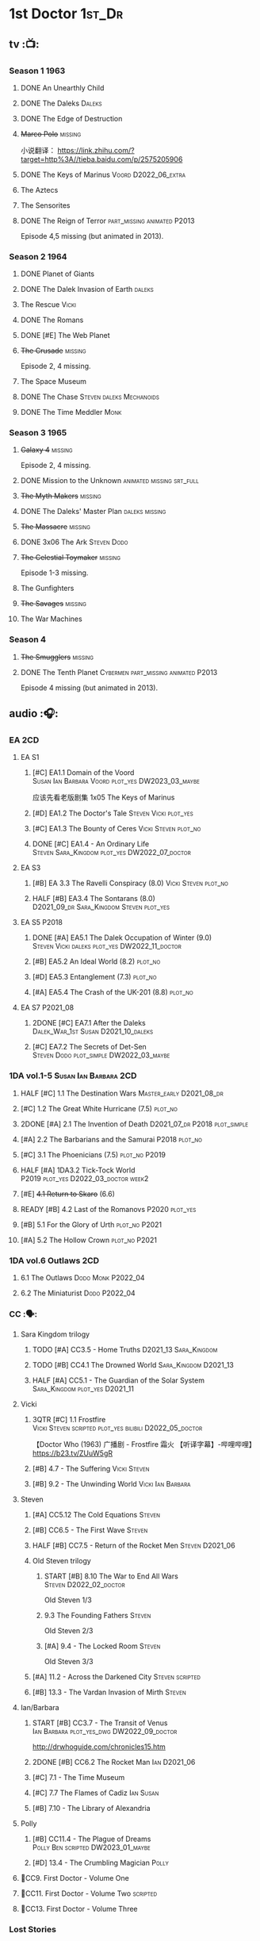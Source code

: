 * 1st Doctor :1st_Dr:
** tv :📺:
*** Season 1 :1963:
**** DONE An Unearthly Child
**** DONE The Daleks :Daleks:
**** DONE The Edge of Destruction
**** +Marco Polo+ :missing:

小说翻译： https://link.zhihu.com/?target=http%3A//tieba.baidu.com/p/2575205906 

**** DONE The Keys of Marinus :Voord:D2022_06_extra:
CLOSED: [2022-06-15 Wed 22:25] SCHEDULED: <2022-06-15 Wed>

**** The Aztecs
**** The Sensorites
**** DONE The Reign of Terror :part_missing:animated:P2013:

Episode 4,5 missing (but animated in 2013).

*** Season 2 :1964:
**** DONE Planet of Giants
**** DONE The Dalek Invasion of Earth :daleks:
**** The Rescue :Vicki:
**** DONE The Romans
**** DONE [#E] The Web Planet
**** +The Crusade+ :missing:

Episode 2, 4 missing.

**** The Space Museum
**** DONE The Chase :Steven:daleks:Mechanoids:
CLOSED: [2021-06-21 Mon 06:13]

**** DONE The Time Meddler :Monk:
*** Season 3 :1965:
**** +Galaxy 4+ :missing:

Episode 2, 4 missing.

**** DONE Mission to the Unknown :animated:missing:srt_full:
**** +The Myth Makers+ :missing:
**** DONE The Daleks' Master Plan :daleks:missing:
**** +The Massacre+ :missing:
**** DONE 3x06 The Ark :Steven:Dodo:
CLOSED: [2021-06-30 Wed 22:12]

**** +The Celestial Toymaker+ :missing:

Episode 1-3 missing.

**** The Gunfighters
**** +The Savages+ :missing:
**** The War Machines
*** Season 4
**** +The Smugglers+ :missing:
**** DONE The Tenth Planet :Cybermen:part_missing:animated:P2013:

Episode 4 missing (but animated in 2013).

** audio :🎧:
*** EA :2CD:
**** EA S1
***** [#C] EA1.1 Domain of the Voord :Susan:Ian:Barbara:Voord:plot_yes:DW2023_03_maybe:

应该先看老版剧集 1x05 The Keys of Marinus

***** [#D] EA1.2 The Doctor's Tale :Steven:Vicki:plot_yes:
:PROPERTIES:
:rating:   7.1
:END:

***** [#C] EA1.3 The Bounty of Ceres :Vicki:Steven:plot_no:
:PROPERTIES:
:rating:   7.7
:END:

***** DONE [#C] EA1.4 - An Ordinary Life :Steven:Sara_Kingdom:plot_yes:DW2022_07_doctor:
CLOSED: [2022-07-31 Sun 08:14] SCHEDULED: <2022-07-16 Sat>

**** EA S3
***** [#B] EA 3.3 The Ravelli Conspiracy (8.0) :Vicki:Steven:plot_no:
***** HALF [#B] EA3.4 The Sontarans (8.0) :D2021_09_dr:Sara_Kingdom:Steven:plot_yes:
SCHEDULED: <2021-09-22 Wed>

**** EA S5 :P2018:
***** DONE [#A] EA5.1 The Dalek Occupation of Winter (9.0) :Steven:Vicki:daleks:plot_yes:DW2022_11_doctor:
CLOSED: [2022-11-04 Fri 13:26] SCHEDULED: <2022-11-01 Tue>

***** [#B] EA5.2 An Ideal World (8.2) :plot_no:
***** [#D] EA5.3 Entanglement (7.3) :plot_no:
***** [#A] EA5.4 The Crash of the UK-201 (8.8) :plot_no:
**** EA S7 :P2021_08:
***** 2DONE [#C] EA7.1 After the Daleks :Dalek_War_1st:Susan:D2021_10_daleks:
CLOSED: [2021-11-01 Mon 22:54] SCHEDULED: <2021-11-01 Mon>
:PROPERTIES:
:rating:   7.6
:END:

***** [#C] EA7.2 The Secrets of Det-Sen :Steven:Dodo:plot_simple:DW2022_03_maybe:
:PROPERTIES:
:rating:   7.8
:END:

*** 1DA vol.1-5 :Susan:Ian:Barbara:2CD:
**** HALF [#C] 1.1 The Destination Wars :Master_early:D2021_08_dr:
:PROPERTIES:
:rating:   7.8
:END:

**** [#C] 1.2 The Great White Hurricane (7.5) :plot_no:
**** 2DONE [#A] 2.1 The Invention of Death :D2021_07_dr:P2018:plot_simple:
CLOSED: [2021-07-27 Tue 23:10]
:PROPERTIES:
:rating:   9.2
:END:

**** [#A] 2.2 The Barbarians and the Samurai :P2018:plot_no:
:PROPERTIES:
:rating:   8.6
:END:

**** [#C] 3.1 The Phoenicians (7.5) :plot_no:P2019:
**** HALF [#A] 1DA3.2 Tick-Tock World :P2019:plot_yes:D2022_03_doctor:week2:
SCHEDULED: <2022-03-12 Sat>
:PROPERTIES:
:rating:   8.5
:END:

**** [#E] +4.1 Return to Skaro+ (6.6)
**** READY [#B] 4.2 Last of the Romanovs :P2020:plot_yes:
:PROPERTIES:
:rating:   8.1
:END:

**** [#B] 5.1 For the Glory of Urth :plot_no:P2021:
:PROPERTIES:
:rating:   8.4
:END:

**** [#A] 5.2 The Hollow Crown :plot_no:P2021:
:PROPERTIES:
:rating:   9.0?
:END:

*** 1DA vol.6 Outlaws :2CD:
**** 6.1 The Outlaws :Dodo:Monk:P2022_04:
**** 6.2 The Miniaturist :Dodo:P2022_04:
*** CC :🗣:
**** Sara Kingdom trilogy
***** TODO [#A] CC3.5 - Home Truths :D2021_13:Sara_Kingdom:
:PROPERTIES:
:rating:   9.1
:END:

***** TODO [#B] CC4.1 The Drowned World :Sara_Kingdom:D2021_13:
:PROPERTIES:
:rating:   8.1
:END:

***** HALF [#A] CC5.1 - The Guardian of the Solar System :Sara_Kingdom:plot_yes:D2021_11:
SCHEDULED: <2021-11-06 Sat>
:PROPERTIES:
:rating:   8.5
:END:

**** Vicki
***** 3QTR [#C] 1.1 Frostfire :Vicki:Steven:scripted:plot_yes:bilibili:D2022_05_doctor:
CLOSED: [2022-05-27 Fri 11:35] SCHEDULED: <2022-05-28 Sat>
:PROPERTIES:
:rating:   7.8
:END:

【Doctor Who (1963) 广播剧 - Frostfire 霜火 【听译字幕】-哔哩哔哩】 https://b23.tv/ZUuW5gR

***** [#B] 4.7 - The Suffering :Vicki:Steven:
:PROPERTIES:
:rating:   8.1
:END:

***** [#B] 9.2 - The Unwinding World :Vicki:Ian:Barbara:
:PROPERTIES:
:rating:   8.0
:END:

**** Steven
***** [#A] CC5.12 The Cold Equations :Steven:
:PROPERTIES:
:rating:   8.5
:END:

***** [#B] CC6.5 - The First Wave :Steven:
:PROPERTIES:
:rating:   8.4
:END:

***** HALF [#B] CC7.5 - Return of the Rocket Men :Steven:D2021_06:
:PROPERTIES:
:rating:   8.2
:END:

***** Old Steven trilogy
****** START [#B] 8.10 The War to End All Wars :Steven:D2022_02_doctor:
SCHEDULED: <2022-02-24 Thu>
:PROPERTIES:
:rating:   8.0
:END:

Old Steven 1/3

****** 9.3 The Founding Fathers :Steven:

Old Steven 2/3

****** [#A] 9.4 - The Locked Room :Steven:
:PROPERTIES:
:rating:   8.5
:END:

Old Steven 3/3

***** [#A] 11.2 - Across the Darkened City :Steven:scripted:
:PROPERTIES:
:rating:   8.5
:END:

***** [#B] 13.3 - The Vardan Invasion of Mirth :Steven:
:PROPERTIES:
:rating:   8.0
:END:

**** Ian/Barbara
***** START [#B] CC3.7 - The Transit of Venus :Ian:Barbara:plot_yes_dwg:DW2022_09_doctor:
SCHEDULED: <2022-09-26 Mon>
:PROPERTIES:
:rating:   8.3
:END:

http://drwhoguide.com/chronicles15.htm

***** 2DONE [#B] CC6.2 The Rocket Man :Ian:D2021_06:
CLOSED: [2021-06-26 Sat 09:13]
:PROPERTIES:
:rating:   8.3
:END:

***** [#C] 7.1 - The Time Museum
:PROPERTIES:
:rating:   7.7
:END:

***** [#C] 7.7 The Flames of Cadiz :Ian:Susan:
:PROPERTIES:
:rating:   7.8
:END:

***** [#B] 7.10 - The Library of Alexandria
:PROPERTIES:
:rating:   8.0
:END:

**** Polly
***** [#B] CC11.4 - The Plague of Dreams :Polly:Ben:scripted:DW2023_01_maybe:
:PROPERTIES:
:rating:   8.0
:END:

***** [#D] 13.4 - The Crumbling Magician :Polly:
:PROPERTIES:
:rating:   7.4
:END:

**** 📂CC9. First Doctor - Volume One
**** 📂CC11. First Doctor - Volume Two :scripted:
**** 📂CC13. First Doctor - Volume Three
*** Lost Stories
**** BLOCK [#A] LS2.1a - Farewell Great Macedon :scripted:3CD:
:PROPERTIES:
:rating:   9.2
:END:

** novels
*** An Unearthly Child

https://www.bilibili.com/read/cv16029955

* 2nd Doctor :2nd_Dr:
** tv :📺:
*** Season 4 :1967:
**** DONE 04x03 The Power of the Daleks :daleks:animated:srt_full:missing:P2016:P1966:


**** +04x04 The Highlanders+ :missing:D2021_13:



小说翻译： http://tieba.baidu.com/p/6573080784?share=9105&fr=share&see_lz=0&share_from=post&sfc=copy&client_type=2&client_version=11.9.8.0&st=1629813078&unique=2870A12337A54D67F67CE44D0875042B 

**** +04x05 The Underwater Menace+ :missing:


**** DONE 04x06 The Moonbase :Cybermen:fan_edit:animated:P2014:P1966:

Episode 1, 3 missing (but animated in 2014)

赛博人第二次出场


**** DONE 04x07 The Macra Terror :animated:srt_full:2019:


**** DONE 04x08 The Faceless Ones :animated:srt_full:

Episode 2,4,5,6 missing (but all episodes animated in 2020)


**** DONE 04x09 The Evil of the Daleks :daleks:srt_full:missing:Victoria:


*** Season 5 :1968:
**** DONE 05x01 The Tomb of the Cybermen :Cybermen:fan_edit:
**** [#C] +The Abominable Snowmen+ (7.5) :great_intelligence:missing:DW2022_10_extra:
SCHEDULED: <2022-11-02 Wed>


Great Intelligence (大智慧/超级智能）和 Yeti (雪怪）的首次出场

**** DONE 05x03 The Ice Warriros :ice_warriors:srt_full:

寒冰勇士首次出场。不过真正的敌人其实是”电脑“(或者说把一切留给电脑来决定的这种心态）


**** DONE 05x04 The Enemy of the World :fan_edit:
**** DONE 05x05 The Web of Fear :great_intelligence:fan_edit:

Great Intelligence (大智慧/超级智能）和 Yeti (雪怪）的第二次出场。

UNIT 和 准将的第一次出场。不过那时候 UNIT 是此集之后才成立， Lethbridge-Stewart 也是之后才升任准将

**** DONE 05x06 Fury from the Deep (TODO) :Victoria:animated:missing:2020:
CLOSED: <2021-03-25 Thu 07:29>

总6集, 全遗失

2020年BBC制作发行了动画重制版本

**** +05x07 The Wheel in Space+ :Cybermen:missing:Zoe:

(总6集, 仅幸存3、6，未做中文字幕)

*** Season 6 :1969:Zoe:
**** DONE 06x01 The Dominators :fan_edit:


**** DONE 06x02 The Mind Robber :fan_edit:


**** DONE 06x03 The Invasion (of the Cybermen) :Cybermen:fan_edit:

UNIT 和 准将第一次正式出场


**** DONE 06x04 The Krotons :fan_edit:


**** DONE 06x05 The Seeds of Death :ice_warriors:fan_edit:

寒冰勇士第二次出场, 试图入侵地球


**** +06x06 The Space Pirates+ :missing:

(6集中仅有第2集幸存，未做字幕)

**** DONE +06x07 The War Games+ (iCelery军团有熟肉)
*** Season 6B

**Season 6B** 算是一个半官方的概念，用来指代第二任博士在《战争游戏》
(The War Games)之后、重生为第三任博士之前所经历的故事。在这个期间，博
士先被逼迫替CIA执行任务（一个典型特征是他可以控制住TARDIS的目的地了），
后又被流放于地球。详细说明：https://tardis.fandom.com/wiki/Season_6B

**** DONE The Dark Tower :fan_edit:

《五个博士》的二爷部分（粉丝剪辑版本）

详细说明： https://whoflix.wordpress.com/2013/09/20/the-dark-tower/ 

目前仅做了英文字幕

**** DONE The Dastari Experiment :fan_edit:

《两个博士》的二爷部分（粉丝剪辑版本）

详细说明： https://whoflix.wordpress.com/2011/04/07/the-dastari-experiment-1/

目前仅做了英文字幕

**** Devious

(声明：本人未参与下述字幕/熟肉的制作，在此放置链接仅为方便对故事感兴趣的粉丝）

粉丝作品，呈现了第二任博士重生为第三任的过程，第三任博士的扮演者Jon Pertwee参与
了，所以本作品在一定程度上得到了BBC的认可，并且BBC在2009年发行 /The War Games/
的DVD版本的时候，附带了本作品的删减版本。

- BBC版本(iCelery 熟肉): https://www.bilibili.com/video/av1780624/
- 完整版本: http://www.doctorwho-devious.com/

** audio :🎧:
*** EA :2CD:
**** EA S2
***** 3QTR [#C] 2.1 The Yes Men :Jamie:Polly:Ben:plot_yes:D2022_04_doctor:
CLOSED: [2022-04-27 Wed 21:33] SCHEDULED: <2022-04-29 Fri>
:PROPERTIES:
:rating:   7.7
:END:

***** READY [#D] 2.2 The Forsaken :Jamie:Polly:Ben:plot_yes:
***** 2DONE [#B] 2.3 The Black Hole (8.1) :Jamie:Victoria:D2021_06:Monk:
CLOSED: [2021-06-19 Sat 11:50]

***** CANCEL [#E] 2.4 The Isos Network :Jamie:Zoe:Cybermen:plot_yes:
**** EA S4
***** READY [#C] 4.1 The Night Witches :Jamie:Polly:Ben:plot_yes:
:PROPERTIES:
:rating:   7.6
:END:

***** READY [#C] 4.2 The Outliers :Jamie:Polly:Ben:plot_yes:
:PROPERTIES:
:rating:   7.7
:END:

***** CANCEL [#E] +4.3 The Morton Legacy+ :Jamie:Polly:Ben:
:PROPERTIES:
:rating:   6.7
:END:

***** START [#B] 4.4 The Wreck of the World (8.2) :Jamie:Zoe:D2021_08_dr:plot_no:
**** EA S6
***** HALF [#D] 6.1 The Home Guard :Jamie:Polly:Ben:Master_early:D2021_12_master:plot_half:week3:
SCHEDULED: <2021-12-15 Wed>
:PROPERTIES:
:rating:   7.1
:END:

***** DONE [#A] 6.2 Daughter of the Gods (9.2) :Jamie:Zoe:Steven:Katarina:Daleks:P2019:D2021_04:
CLOSED: <2021-04-30 Fri 22:59>

*** Beyond War Games :P2022_07:
**** 3QTR [#B] The Final Beginning :Daleks:plot_yes:DW2022_10_doctor:1CD:
CLOSED: <2022-10-30 Sun 19:49> SCHEDULED: <2022-10-22 Sat>

**** TODO [#C] Wrath of the Ice Warriors :Brigadier:ice_warriors:2CD:
SCHEDULED: <2022-10-30 Sun>

*** Companion Chronicles :🗣:
**** #The_Company :Zoe:
***** 2DONE [#D] CC5.02 - Echoes of Grey :Zoe:D2021_07_dr:
CLOSED: [2021-07-06 Tue 17:33]
:PROPERTIES:
:rating:   7.2
:END:

***** 3QTR [#C] CC6.3 The Memory Cheats :The_Company:plot_no:D2021_07_dr:
CLOSED: <2021-07-30 Fri 16:14>
:PROPERTIES:
:rating:   7.7
:END:

***** [#D] CC7.02 - The Uncertainty Principle
:PROPERTIES:
:rating:   7.0
:END:

***** [#B] CC8.12 - Second Chances :The_Company:plot_no:
:PROPERTIES:
:rating:   8.4
:END:

**** [#C] CC3.9 - Resistance :Polly:
:PROPERTIES:
:rating:   7.7
:END:

**** HALF [#B] CC4.2 - The Glorious Revolution :Jamie:D2022_01_doctor:plot_no:
:PROPERTIES:
:rating:   8.1
:END:

与 Highlanders 相关

**** [#C] 5.9 - The Forbidden Time :Polly:plot_yes:
:PROPERTIES:
:rating:   7.5
:END:

**** 3QTR [#C] 6.8 - The Selachian Gambit :Polly:Jamie:plot_yes:DW2022_08_doctor:
CLOSED: [2022-08-24 Wed 09:37] SCHEDULED: <2022-08-10 Wed>
:PROPERTIES:
:rating:   7.7
:END:

**** [#C] CC6.11 - The Jigsaw War :Jamie:
:PROPERTIES:
:rating:   7.8
:END:

**** 📂CC10 - The Second Doctor: Volume One :scripted:
***** READY [#C] CC10.1 - The Mouthless Dead :Jamie:Polly:Ben:plot_yes:
:PROPERTIES:
:rating:   7.7
:END:

***** [#D] 10.2 The Story of Extinction :Victoria:plot_no:
:PROPERTIES:
:rating:   7.2
:END:

***** [#E] 10.3 The Integral :plot_no:
:PROPERTIES:
:rating:   6.6
:END:

***** [#D] 10.4. The Edge :plot_no:
:PROPERTIES:
:rating:   7.4
:END:

**** 📂CC12 - The Second Doctor: Volume Two :P2018:
***** [#D] 12.1 - The Curator's Egg
:PROPERTIES:
:rating:   7.2
:END:

***** START [#C] CC12.2 Dumb Waiter :Jamie:Leela:D2021_09_extra:plot_yes:ovedue:
SCHEDULED: <2021-10-03 Sun>
:PROPERTIES:
:rating:   7.8
:END:

***** [#D] 12.3 The Iron Maid :Zoe:Jamie:
:PROPERTIES:
:rating:   7.3
:END:

***** TODO [#B] CC12.4 - The Tactics of Defeat :Ruth:Zoe:UNIT:
:PROPERTIES:
:rating:   8.1
:END:

**** 📂CC14 - The Second Doctor: Volume Three :Jamie:P2022_04:
***** [#A] 14.1 The Death of the Daleks :Daleks:
***** [#C] 14.2 The Phantom Piper
***** [#A] 14.3 The Prints of Denmark :Zoe:
***** [#D] 14.4 The Deepest Tragedian :Zoe:
*** misc
**** HALF [#D] LS4.2 - The Queen of Time :Jamie:Zoe:plot_yes:D2022_06_doctor:2CD:
SCHEDULED: <2022-06-05 Sun>
:PROPERTIES:
:rating:   7.4
:END:

**** BLOCK [#B] LS4.3 - Lords of the Red Planet :Jamie:Zoe:ice_warriors:3CD:plot_yes:
:PROPERTIES:
:rating:   8.2
:END:

**** [#C] DotD#2 - Shadow of Death
:PROPERTIES:
:thetimescales: 7.9
:END:

*** The Missing Adventures (fan-made)

https://chriswalkerthomson.com/dwthemissingadventures/

**** START MA1. Red Snow :ice_warriors:D2022_01_extra:
SCHEDULED: <2022-01-30 Sun>

https://m.vk.com/wall-205306392_45

**** TODO MA04. The Patient Menace :DW2022_12_doctor:
SCHEDULED: <2022-12-10 Sat>

*** short trips
**** [#D] 2.2 - The Way Forwards
:PROPERTIES:
:rating:   7.1
:END:

**** [#D] 3.1 - Seven to One
:PROPERTIES:
:rating:   7.4
:END:

**** [#D] 6.6 - Lost and Found
:PROPERTIES:
:rating:   7.0
:END:

**** TODO [#C] 7.8 - The British Invasion
:PROPERTIES:
:rating:   7.5
:END:

**** TODO [#B] 8.X - The Last Day At Work :Jamie:
:PROPERTIES:
:rating:   8.1
:END:

**** TODO [#C] 10.2 - Deleted Scenes
:PROPERTIES:
:rating:   7.8
:END:

**** TODO [#B] STS#3. Lepidoptery for Beginners
:PROPERTIES:
:rating:   8.3
:END:

**** [#D] STS? The Horror of Hy-Brasil
:PROPERTIES:
:rating:   7.2
:END:

* 3rd Doctor :3rd_Dr:
** tv :📺:
*** season 7 :Liz:UNIT:
**** DONE 7x01 - Spearhead from Space (8.2)
**** DONE 7x02 - Doctor Who and the Silurians (8.0)
**** DONE 7x03 - The Ambassadors of Death (7.5)
**** DONE [#A] 7x4 Inferno †8. 5 （重看）
CLOSED: [2020-07-15 Wed 19:13]

*** season 8
**** DONE 8x01 - Terror of the Autons (7.8)
**** DONE 8x02 - The Mind of Evil (7.6)
**** DONE 8x03 - The Claws of Axos (7.3)
**** DONE 8x04 - Colony in Space (7.1)
**** 8x05 - The Dæmons (7.8)
*** season 9
**** DONE 9x01 - Day of the Daleks (7.9)
**** DONE 9x02 - The Curse of Peladon (7.6)
**** [#C] 9x03 The Sea Devil (7.7) :DW2022_07_extra:
**** 9x04 - The Mutants (7.0)
**** DONE 9x05 - The Time Monster †6.9)
CLOSED: [2020-07-20 Mon 20:15]

*** season 10 :📺:UNIT:Jo:
**** DONE [#B] 10x01 - The Three Doctors †8.1)
**** [#C] 10x02 - Carnival of Monsters †7.8) :3D:Sarah:
**** DONE 10x03 - Frontier in Space †7.6)
**** DONE 10x04 - Planet of the Daleks †7.5)
**** DONE [#B] 10x05 - The Green Death †8.2)
CLOSED: [2020-06-25 Thu 20:46]

sequel: Torchwood #26 The Green Life

*** season 11 :📺:Sarah:
**** DONE 11x01 - The Time Warriors †8.1)
**** [#D] 11x02 - Invasion of the Dinosaurs †7.4)
**** DONE 📺11x03 - Death to the Daleks †7.6)
CLOSED: [2020-06-18 Thu 12:51]

**** CANCEL 11x04 - The Monster of Peladon †6.6)
**** DONE 11x05 - Planet of the Spiders †7.8)
** comics :📚:
*** DONE [#B] Titan Comics: The Heralds of Destruction :Titan:
CLOSED: [2020-07-13 Mon 20:29]

*** DONE DWM comics 3D :DWM:
CLOSED: [2020-06-30 Tue 14:01]

**** DWMS1991 Winter - The Man in the Ion Mask
**** DWM221-223 - Change of Mind
**** DWM234 - Target Practice
*** TVAction/TVComic
**** Marvel DWCC reprint
** BF audio-drama :🎧:BigFinish:
*** 3DA :3DA:2CD:
**** READY [#D] 1.1 - Prisoners of the Lake :Jo:UNIT:plot_yes:
:PROPERTIES:
:rating:   7.2
:END:

**** [#C] 1.2 - The Havoc of Empires :Jo:plot_no:
:PROPERTIES:
:rating:   7.6
:END:

**** 2DONE [#B] 2.1 The Transcendence of Ephros :Jo:D2021_07_dr:plot_yes:
CLOSED: [2021-07-27 Tue 23:10]
:PROPERTIES:
:rating:   7.9
:END:

**** HALF [#C] 2.2 The Hidden Realm :Jo:plot_yes:DW2022_09_doctor:
SCHEDULED: <2022-09-21 Wed>
:PROPERTIES:
:rating:   7.5
:END:

**** [#C] 3.1 The Conquest of Far :Jo:plot_no:
:PROPERTIES:
:rating:   7.5
:END:

**** [#C] 3.2 Storm of the Horofax :Jo:plot_no:
:PROPERTIES:
:rating:   7.6
:END:

**** 2DONE [#B] 3DA 4.1 - The Rise of the New Humans (8.0) :Jo:Monk:P2018:D2021_05:plot_no:
CLOSED: <2021-05-27 Thu 23:20>

**** 3QTR [#C] 3DA 4.2 - The Tyrants of Logic :Jo:P2018:cybermen:plot_yes:D2022_02_doctor:
CLOSED: [2022-02-12 Sat 15:45] SCHEDULED: <2022-02-13 Sun>
:PROPERTIES:
:rating:   7.5
:END:

**** DONE [#A] 5.1. Primord :Liz:Jo:UNIT:plot_yes:
CLOSED: [2020-07-15 Wed 19:13]
:PROPERTIES:
:raiting:  8.5
:END:

Inferno

**** [#D] 5.2 The Scream of Ghosts :Jo:plot_no:
:PROPERTIES:
:rating:   7.4
:END:

**** [#B] 6.1. Poison of the Daleks (8.0) :Jo:UNIT:P2020:plot_no:
:PROPERTIES:
:rating:   8.0
:END:

**** READY [#D] 6.2. Operation: Hellfire :Jo:Churchill:P2020:plot_yes:
:PROPERTIES:
:rating:   7.4
:END:

**** [#C] 7.1 The Unzal Incursion :P2021:Liz:Brigadier:
:PROPERTIES:
:rating:   7.9
:END:

**** HALF [#A] 7.2 The Gulf :P2021:Sarah:D2022_05_doctor:
SCHEDULED: <2022-05-28 Sat>
:PROPERTIES:
:rating:   8.7
:END:

**** READY [#C] 8.1 Conspiracy in Space :Jo:draconians:plot_yes:
**** [#B] 8.2 The Devil's Hoofprints :P2021:Sarah:
:PROPERTIES:
:rating:   8.1
:END:

**** BLOCK 9. The Annihilators :P2022_02:Liz:2nd_Dr:Jamie:Brigadier:3CD:

block原因：太长（3CD）

**** 10. Kaleidoscope :Sarah:Harry:Brigadier:P2022_10:3CD:
*** misc
**** DONE [#A] The Sacrifice of Jo Grant (The Legacy of Time #3) :Jo:P2019:
CLOSED: [2020-08-07 Fri 18:25]
:PROPERTIES:
:rating:   9.0
:END:

**** BLOCK [#C] LS4.4 The Mega :3CD:
:PROPERTIES:
:rating:   7.6
:END:

block原因：太长（3小时）

**** CANCEL [#E] Peepshow (The Diary of River Song #6.3) †6.6
CLOSED: [2020-06-25 Thu 21:48]

**** START [#D] CDNM3.1 The House that Hoxx Built :plot_yes:DW2022_11_doctor:
SCHEDULED: <2022-11-23 Wed>

** BF shorts :BigFinish:audiobook:🎧:🗣:
*** CC (Liz) :Liz:
**** DONE [#A] CC7.4 - The Last Post :P2012:no_doctor:
CLOSED: [2020-08-07 Fri 18:25]
:PROPERTIES:
:rating:   9.1
:END:

People are dying. Just a few, over a period of months... but the strange thing is that each person received a letter predicting the date and time of their death.

Throughout her time as the Doctor's assistant, Liz Shaw has been documenting these passings.

Her investigation ultimately uncovers a threat that could lead to the end of the world, but this time Liz has someone to help her.

Her mother.

**** 2DONE [#C] CC4.9 Shadow of the Past (7.8) :UNIT:has_plot:
CLOSED: [2020-08-07 Fri 18:26] SCHEDULED: <2022-07-09 Sat>

There's a secret locked up in UNIT's Vault 75-73/Whitehall. Dr Elizabeth Shaw is the only one left who knows what that secret is. Returning to UNIT for the first time in decades, she slowly unravels the past. The vault contains the remains of a spaceship that crashed in the Pennines in the seventies. For the young Liz Shaw, the priority is to ensure the thing's safe. However, the Doctor is more concerned about the alien pilot and the chance this ship offers for escape. Can he resist the temptation, or will the Third Doctor turn on his friends?

**** HALF [#C] CC1.3 The Blue Tooth (7.5) :scripted:UNIT:cybermen:DW2022_07_doctor:
SCHEDULED: <2022-07-09 Sat>

"I suppose that was one of the Doctor's most endearing qualities: the ability to make the bizarre and the terrifying seem utterly normal."

When Liz Shaw's friend Jean goes missing, the Doctor and U.N.I.T. are drawn to the scene to investigate. Soon Liz discovers a potential alien invasion that will have far-reaching affects on her life... and the Doctor is unexpectedly re-united with an old enemy...

**** 2DONE [#D] CC6.9 Binary (7.3)
CLOSED: [2020-08-07 Fri 18:26]

A damaged alien computer is being guarded by UNIT troops, but the soldiers simply vanish...

Usually the Brigadier would call in the Doctor — but on this occasion the Time Lord is being kept out of the loop. Instead, it's up to Elizabeth Shaw to oversee the project to repair this alien technology, and recover the missing men.

And then Liz vanishes too.

Trapped inside the machine, Liz faces a battle for survival against a lethal defence system. And this time, she must save the day without the Doctor at her side....

**** [#D] CC5.10 - The Sentinels of the New Dawn (7.2)

Some time after leaving UNIT, Liz Shaw calls the Doctor to Cambridge University, where scientists are experimenting with time dilation. The device hurls them to the year 2014 and a meeting with Richard Beauregard, heir to the Beauregard estate.

Yet there's something rotten at the core of this family... The seeds of a political movement that believes in a new world order.

The Sentinels of the New Dawn are stirring and its malign influence will be felt for centuries to come...

*** CC (Jo) :Jo:
**** [#A] CC7.9 - The Scorchies †8.7 :has_plot:
:PROPERTIES:
:fandom:   https://tardis.fandom.com/wiki/The_Scorchies_(audio_story)
:END:

The Doctor, his companion Jo Grant and the Brigadier face their strangest case yet — a Saturday night TV show that has been invaded by aliens that look like puppets!

The Scorchies want to take over the world. They want to kill the Doctor. And they want to perform some outstanding showtunes. Though not necessarily in that order...

With Jo caught inside The Scorchies Show, can she save the day before the planet Earth falls victim to the dark side of light entertainment?

**** HALF [#A] CC5.3 - Find and Replace :UNIT:Iris:
:PROPERTIES:
:rating:   8.6
:END:

Christmas 2010: Jo Grant finds herself stuck in a department store elevator with an alien creature called Huxley.

Huxley is a narrator from Verbatim Six. He is here to let Jo revisit the best time of her life — when she was the plucky companion to that eccentric Space/Time traveller known only as... Iris Wildthyme.

Confronted with memories she knows nothing about, Jo agrees to a meeting with Iris inside her transdimensional bus. Together the three of them take a trip back in time: back to the 1970s, to UNIT HQ and a meeting with the only person who knows the whole truth...

https://tardis.fandom.com/wiki/Find_and_Replace_(audio_story)

**** HALF [#B] CC8.4 - Ghost in the Machine :D2022_03_doctor:week2:plot_yes:
SCHEDULED: <2022-03-30 Wed>
:PROPERTIES:
:rating:   8.1
:END:

**** [#D] CC6.0b - The Mists of Time (7.4)
**** [#D] CC6.4 - The Many Deaths of Jo Grant (7.2)
*** CC
**** START [#C] CC2.3 - Old Soldiers :Brigadier:
:PROPERTIES:
:rating:   7.5
:END:

**** [#C] CC3.10 - The Magician's Oath
:PROPERTIES:
:rating:   7.5
:END:

**** [#C] CC7.12 - Council of War :Benton:Brigadier:DW2023_03_maybe:
:PROPERTIES:
:rating:   7.7
:END:

**** [#C] CC4.3 - The Prisoner of Peladon :Peladon:
:PROPERTIES:
:rating:   7.6
:END:

*** Short Trips
**** [#A] STS 39 Still Life :P2019:
:PROPERTIES:
:rating:   9.3
:END:

**** [#A] ST9.6 The Same Face (8.6, top #4 in ST) :Jo:Master:P2019:
**** [#B] ST6.8 Damuscus (8.3, top #7 in ST) :Jo:UNIT:

As the decade in English history which attracts the greatest quantity of alien invasions per annum, the 1970s are not the easiest time in which to steer the great British ship of state. The Prime Minister, nonetheless, is doing the very best job he can. Still, at least he has UNIT to rely on — their eccentric, bouffant-haired scientific adviser in particular. Or does he?

**** [#B] ST6.7 The Blame Game (8.3, top #8 in ST) :Liz:Monk:

To escape his Earth exile, the Doctor is prepared to make any bargain, come to any arrangement, or to do any deal with any devil – even if in this case the Devil wears a monk's robes. But when past misdeeds start catching up with both the Doctor and the Monk, who can Liz Shaw trust when time is running out and death is rapidly approaching?

**** READY [#C] ST7.X Landbound †7.6 :scripted:no_companion:bilibili:

【【神秘博士】短途旅行：以陆为牢 | Short Trips: Landbound-哔哩哔哩】 https://b23.tv/hbxNYVJ

**** CANCEL [#E] 10.03 Decline of the Ancient Mariner †4.2 :Sarah:
CLOSED: [2020-06-25 Thu 21:52]

**** HALF [#A] ST11.3 The Threshold :Master_nemesis:P2022_02:DW2022_07_doctor:
SCHEDULED: <2022-07-16 Sat>

** BBC short stories (audible) :BBC:📄:🎧:
*** New
**** DONE The Spear of Destiny (/12 Doctors, 12 Stories/ #3) :🎧:
CLOSED: [2020-06-18 Thu 14:24]

**** The Monster in the Woods (/Tales of Terror/) :Brigadier:Jo:
**** The Christmas Invasion (/Twelve Doctors of Christmas/) :P2018:
*** BBC Short Trips
**** Freedom :Brigadier:Jo:
**** Degrees of Truth :Brigadier:
*** DW audio annual
**** 1.05 - Dark Intruders
**** 1.06 - Conundrum
**** 2.04 - Scorched Earth
**** 3.3 - The House That Jack Built
** novels :📔:novel:
*** TODO [#B] Harvest of Time (3.90) :UNIT:Jo:Master:

After billions of years of imprisonment, the vicious Sild have broken out of confinement. From a ruined world at the end of time, they make preparations to conquer the past, with the ultimate goal of rewriting history. But to achieve their aims they will need to enslave an intellect greater than their own...

On Earth, UNIT is called in to investigate a mysterious incident on a North Sea drilling platform. The Doctor believes something is afoot, and no sooner has the investigation begun when something even stranger takes hold: The Brigadier is starting to forget about UNIT's highest-profile prisoner. And he is not alone in his amnesia.

As the Sild invasion begins, the Doctor faces a terrible dilemma. To save the universe, he must save his arch-nemesis... The Master

**** Harvest of Time (audiobook) :audiobook:🎧:

BLOCK: audio file too big

*** [#D] Amorality Tale (PDA52) 3.75 :Sarah:audiobook:🎧:
*** CANCEL [#E] Last of the Gadarene (PDA28) 3.67 :UNIT:Jo:
CLOSED: [2020-07-02 Thu 07:08]

**** Last of the Gadarene (audiobook too big) :audiobook:🎧:
*** CANCEL [#E] Verdigris (PDA30) 3.63 :UNIT:Jo:
CLOSED: [2020-07-02 Thu 07:08]

*** CANCEL [#E] +The Sands of Time (MA22)+ 3.63 :5th_Dr:
CLOSED: [2021-06-18 Fri 04:57]

*** CANCEL [#E] Scales of Injustice (MA24) 3.59 :UNIT:Liz:audiobook:🎧:
CLOSED: [2020-07-02 Thu 07:08]

非正义的尺度 第一章翻译
https://tieba.baidu.com/p/2440478286?see_lz=1&pn=0&

* 4th Doctor :4th_Dr:
** tv :📺:
*** S12 :Sarah:
**** DONE 12x01 Robot (7.4)
**** DONE 12x02 The Ark in Space (8.2)
**** DONE 12x03 - The Sontaran Experiment (7.4)
**** DONE 12x04 Genesis of the Daleks :Best_of_Tom_Baker:
**** DONE [#D] 12x05 - Revenge of the Cybermen †7.3)
CLOSED: [2020-06-26 Fri 18:54]

*** S13 :Sarah:
**** DONE [#A] 13x01 - Terror of the Zygons †8.5)
**** DONE [#C] 13x02 - Planet of Evil †7.7) 重看
CLOSED: [2020-07-16 Thu 19:10]

**** DONE [#A] 13x03 - Pyramids of Mars †8.6) :Sutekh:
**** [#C] 13x04 - The Android Invasion †7.6)
**** DONE 13x05 - The Brain of Morbius †8.4)
**** DONE [#A] 13x06 - The Seeds of Doom †8.7)
*** S14
**** DONE [#C] 14x01 - The Masque of Mandragora †7.8)
**** DONE [#C] 14x02 - The Hand of Fear †7.8) :Sarah:Best_of_Tom_Baker:
CLOSED: [2020-08-01 Sat 21:49]

**** DONE [#A] 14x03 - The Deadly Assassin †8.6) :Best_of_Tom_Baker:
CLOSED: [2020-06-19 Fri 13:10]

**** DONE [#C] 14x04 - The Face of Evil †7.6) :Leela:
CLOSED: [2020-07-09 Thu 20:10]

**** DONE [#A] 14x05 - The Robots of Death †8.6) :Leela:
CLOSED: [2020-07-29 Wed 23:03]

**** DONE [#A] 14x06 - The Talons of Weng-Chiang †8.8 :Leela:Best_of_Tom_Baker:
*** S15 :Leela:
**** DONE [#B] 15x01 - Horror of Fang Rock †8.2)
**** TODO [#D] 15x02 - The Invisible Enemy †7.0)
**** DONE [#C] 15x03 - Image of the Fendahl †7.6)
CLOSED: <2020-08-03 Mon 18:24>

sequel: Torchwood #25 Night of the Fendahl

**** TODO [#C] 15x04 - The Sun Makers †7.8) :DW2022_09_extra:
SCHEDULED: <2022-10-01 Sat>

**** CANCEL [#E] 15x05 - Underworld †6.2)
**** DONE [#C] 15x06 - The Invasion of Time †7.7)
*** S16 :Romana_1:
**** [#C] 16x01 - The Ribos Operation (7.7)
**** [#C] 16x02 - The Pirate Planet (7.9)
**** [#C] 16x03 - The Stones of Blood (7.8) 吸血之石
**** [#C] 16x04 - The Androids of Tara (7.6)
**** [#E] 16x05 - The Power of Kroll (6.9)
**** DONE [#D] 16x06 - The Armageddon Factor (7.2)
CLOSED: [2021-06-01 Tue 21:03]

*** S17
**** DONE 17x01 Destiny of the Daleks :Daleks:Davros:
CLOSED: [2021-09-26 Sun 08:19]

*** S18
**** DONE [#C] 18x05 Warriors' Gate :DW2022_08_extra:
CLOSED: [2022-08-23 Tue 20:03] SCHEDULED: <2022-08-31 Wed>

**** HALF [#C] 18x06 - The Keeper of Traken (7.9) :Nyssa:Master_decayed:
**** TODO [#C] 18x07 - Logopolis (7.9) :Nyssa:Tegan:Master_tremas:
** comics :📚:
*** DONE Titan Comics: Gaze of the Medusa :Sarah:Titan:
CLOSED: [2020-06-21 Sun 14:57]

*** DONE DWM comics 4D
CLOSED: [2020-08-10 Mon 20:14]

**** DONE The Star Beast (重看) / The Star Beast 2
CLOSED: [2020-08-10 Mon 20:19]

**** 遗留 The Fangs of Time
*** CANCEL Doctor Who Annuals (1976-1982) 看不下去
CLOSED: [2020-08-03 Mon 23:17]

*** TVComic
**** Marvel DWCC reprint
** audio :🎧:
*** BF 4DA :4DA:BigFinish:
**** 4DA series 1 :Leela:scripted:P2012:
***** CANCEL [#E] 1.1 Destination - Nerva †6.5
CLOSED: [2020-06-28 Sun 13:30]

***** DONE [#C] 1.2 The Renaissance Man †7.5)
CLOSED: [2020-08-07 Fri 18:25]

***** DONE [#B] 1.3 The Wrath of the Iceni :scripted:
CLOSED: [2020-06-23 Tue 09:05]
:PROPERTIES:
:rating:   8.4
:END:

***** DONE [#D] 1.5 - Trail of the White Worm (7.3) :Master_decayed:
CLOSED: <2020-08-17 Mon 10:54>

The legend dates back to Roman times, at least: a great White Worm, as wide as a man, slithers out of the rocks of the Dark Peak Gap to take animals, sometimes even children, for its food.

When the Doctor and Leela arrive in the wilds of Derbyshire, only to get caught up in the hunt for a missing girl, they soon discover that the legend of the Worm is very much alive — even now, in 1979.

Worse still, it seems that the Doctor isn't the only renegade Time Lord on the trail of this deadly and mysterious Worm...

***** 2DONE [#D] 1.6 - The Oseidon Adventure (7.2) :Master_decayed:
CLOSED: [2020-08-18 Tue 13:03]

The first time the fearsome Kraals attempted to take over the Earth, with the help of their android agents, things didn't go quite according to plan — thanks to the time-travelling alien Doctor and his allies at UNIT.

This time, Marshal Grinmal and his belligerent cohorts are ready for them. This time, they'll make no mistakes. This time, Chief Scientist Tyngworg has not just one plan, but a back-up plan, and a back-up back-up plan worked out...

With the Doctor a prisoner on the Kraals' radiation-blasted home planet of Oseidon, only his companion Leela can save the day — alongside a most unlikely ally.

**** 4DA series 2 :Romana_1:P2013:scripted:
***** DONE [#B] 2.1 The Auntie Matter
CLOSED: <2021-05-27 Thu 21:05>
:PROPERTIES:
:rating:   8.1
:END:

***** 3QTR [#B] 2.4 The Justice of Jalxar :Jago:Litefoot:D2022_01_doctor:
CLOSED: [2022-01-18 Tue 15:32] SCHEDULED: <2022-01-30 Sun>
:PROPERTIES:
:rating:   8.1
:END:

***** READY [#C] 2.5 - Phantoms of the Deep (7.5)
***** [#D] 2.6 - The Dalek Contract (7.0)
**** 4DA series 3 :Leela:P2014:scripted:
***** 2DONE [#C] 3.1 - The King of Sontar (7.7) :Sontarans:D2021_09_dr:
CLOSED: [2020-08-27 Thu 12:44] SCHEDULED: <2021-09-11 Sat>

Dowcra base. The third Elite Sontaran Assassination Squad closes in on its target. A dozen trained killers, but even they will be unable to bring down the invincible Strang...

Manipulated by the Time Lords, the TARDIS also arrives on Dowcra. And the Doctor is set to encounter the greatest Sontaran ever cloned...

-----

The Time Lords sent her and the Doctor to Dowcra. She saved Vilhol as she didn't think it was fair for an unarmed soldier to be killed with arms. She was told by Vilhol of the Sontaran plans and of Strang's betrayal. She went to find the Doctor but was informed by Irving that he went to see Strang. She went to the armoury to find bombs to destroy the portal and the hatching vats. She told Reaver that Strang would not need her when his army of clones was activated. She blew up the portal which then caused the whole site to collapse. Because the Doctor wasn't certain that he could make the Sontaran clones good, she destroyed all the vats. This caused a rift between the two of them. (AUDIO: The King of Sontar)

***** 2DONE [#D] 3.2 - White Ghosts (7.4)
CLOSED: [2020-08-27 Thu 12:44]

***** 2DONE [#B] 3.3 The Crooked Man (8.2) :D2021_12_doctor:week1:
CLOSED: [2020-08-27 Thu 12:44]

***** CANCEL [#E] +3.4 The Evil One+ (6.2)
CLOSED: [2020-07-30 Thu 06:46]

***** 2DONE [#C] 3.5 - Last of the Colophon (7.8)
CLOSED: [2020-08-27 Thu 12:44]

***** HALF [#E] +3.6 - Destroy the Infinite (6.9)+ :Eminence:D2021_08_dr:
***** CANCEL [#E] +3.7 - The Abandoned+ (6.2)
CLOSED: [2020-07-30 Thu 06:48]

***** CANCEL [#D] 3.8 - Zygon Hunt (7.0)
CLOSED: [2020-07-30 Thu 06:50]

**** 4DA series 4 :Leela:P2015:
***** CANCEL [#E] 4.1 +The Exxilons+ (6.5)
***** READY [#C] 4.2 The Darkness of Glass (7.5) :plot_yes:
SCHEDULED: <2022-10-22 Sat>

***** 2DONE [#B] 4.3 Requiem for the Rocket Men  (8.4) :Master_decayed:D2021_07_dr:
CLOSED: [2021-07-27 Tue 23:11]

***** START [#D] 4.4 Death Match (7.3)
:PROPERTIES:
:rating:   7.3
:END:

***** HALF [#C] 4.5 - Suburban Hell (7.7) :plot_yes:D2022_06_doctor:
SCHEDULED: <2022-06-16 Thu>

***** [#D] 4.6 The Cloisters of Terror (7.4)
***** [#D] 4.7 The Fate of Krelos (7.2) :plot_yes:
***** CANCEL [#F] 4.8 Return to Telos (5.8)
CLOSED: [2020-08-20 Thu 13:56]

**** 4DA series 5 :Romana_2:P2016:
***** [#D] 5.2 - The Labyrinth of Buda Castle (7.1)
***** [#C] 5.3 - The Paradox Planet (7.6) / 5.4 - Legacy of Death (7.6)
***** 2DONE [#A] 5.6 The Trouble with Drax (8.7) :D2021_06:
CLOSED: <2021-07-01 Thu 16:39>

***** [#D] 5.7 - The Pursuit of History (7.1)
**** 4DA series 6 :Romana_2:P2017:
***** [#D] 6.2 - The Eternal Battle (7.3)
***** [#D] 6.5 - The Haunting of Malkin Place (7.4)
***** [#D] 6.8 - The Skin of the Sleek (7.2)
**** 4DA series 7 :Leela:P2018:
***** TODO [#C] 7.1 The Sons of Kaldor (7.7) :Kaldor:Robots:DW2022_12_doctor:
SCHEDULED: <2022-12-10 Sat>

***** [#C] 7.2 The Crowmarsh Experiment (7.6)
***** [#C] 7.6 The Bad Penny (7.5)
***** TODO [#C] 7.7/7.8 - Kill the Doctor! / The Age of Sutekh (7.8/7.0) :Sutekh:2CD:DW2023_02_doctor:
**** 4DA series 8 :P2019:Ann:
***** plot

一只晗玥吹泡泡 20:36:05

Anya Kindom初登场于四叔的广播剧集第八季“The Syndicate Master Plan”。初登场时，Anya处于卧底状态，当时为伪装人格Ann Kelso，是一名苏格兰场的警察，她在保护证人以及查案子的过程中遇到了当时到地球追查异常科技的四任博士，并于案件中得知幕后黑手为犯罪组织“Syndicate”，于是两人携手登上Tarids，踏上了追踪Syndicate的路程。

在旅行中，两人数次遇到Syndicate成员，在博士破坏了他们的计划的同时，Anya也干掉了所有的反派，并将其掩饰为意外事故，最终在807中，Anya成功跳狼并表明其SSS特工的身份。可博士发现事情并没有那么简单，SSS的时任局长Zaal才是Syndicate真正的幕后主使，他洗脑了Anya，让她替自己杀死了不逊的前同僚以及将过往痕迹打扫干净。最终在博士的帮助下，Syndicate被彻底毁灭，Anya也彻底恢复了自我，可由于曾经的欺骗，以及博士对于Ann Kelso这个人格的喜爱与缅怀，两人最终分道扬镳。之后就是“The Dalek Protocol”中的故事了。

Kingdom家族在Classic Who也有出现，Anya Kindom的姨妈Sara Kingdom也是SSS的特工，她也曾是一任博士同伴，并最终在与Dalek的抗争中不幸牺牲。Anya的舅舅Bret Vyon也曾帮助过一任博士挫败过Dalek针对太阳系的侵略行为。有趣的是，Bret Vyon的扮演者为Nicholas Courtney，也就是准将的扮演者。

Syndicate是41世纪创立的犯罪组织，其成员主要为银河理事会中的幸存者和星代表继承者，他们于4000年加入了Dalek的伟大联盟。在四任博士第八季广播剧中，Syndicate的主要任务是控制地球，并向博士复仇，在Anya Kingdomg几乎将Syndicate的成员杀干净之后，四任博士最终也彻底毁灭了这个组织。

***** HALF [#E] 8.1 - The Sinestran Kill :D2021_10_dr:Ann:plot_yes:
SCHEDULED: <2021-11-05 Fri>
:PROPERTIES:
:rating:   6.8
:END:

***** HALF [#C] 8.3 - The Enchantress of Numbers (7.6) :D2022_04_doctor:
SCHEDULED: <2022-04-23 Sat>

***** [#D] 8.4 - The False Guardian (7.1)
***** [#D] 8.6 - Fever Island (7.2)
***** [#B] 8.7/8.8 - The Perfect Prisoners (8.2/8.3) :DW2023_02_doctor:2CD:
**** 4DA series 9 :P2020:2CD:

Romana II

***** [#C] 9.1 - Purgatory 12 (7.6) :Romana_2:Adric:
***** [#B] 9.2 - Chase the Night (8.3) :Romana_2:Adric:
:PROPERTIES:
:rating:   8.3
:END:

***** [#D] 9.3 - The Planet of Witches (7.1) :Romana_2:Adric:
***** [#B] 9.4 - The Quest of the Engineer (8.0) :Romana_2:Adric:
***** DONE [#A] 9SP1 Shadow of the Sun (8.6) :Leela:1CD:
CLOSED: [2020-07-15 Wed 19:13]

**** 4DA series 10 :Leela:P2021:2CD:
***** [#C] 10.1 The World Traders
***** [#C] 10.2 The Day of the Comet
***** [#C] 10.3 The Tribulations of Tahdeus Nook
***** [#E] 10.4 The Primeval Design
**** 4DA series 11 :P2022:2CD:
***** TODO [#A] 11.1 Blood of the Time Lords :Master_early:
SCHEDULED: <2022-10-31 Mon>

***** TODO [#B] 11.2 The Ravencliff Witch :Margaret:
***** [#C] 11.3 The Dreams of Avaice :The_Nine:
***** [#D] 11.4 Shellshock
***** [#C] 11.5 Peake Season :1CD:
**** TBR 4DA series 12 :Leela:Margaret:P2023:
*** BF The Lost Stories
**** [#A] LS 2.07 - The Foe from the Future  8.9 :Leela:
**** [#C] LS 2.08 - The Valley of Death 7.7 :Leela:
**** 2DONE [#B] LS6.1 - Return of the Cybermen :Cybermen:plot_half:DW2022_08_doctor:bilibili:
CLOSED: [2022-09-03 Sat 17:41] SCHEDULED: <2022-09-04 Sun>
:PROPERTIES:
:rating:   8.0
:END:

《赛博人回归》（Return of the Cybermen）是赛博人亲爹之一的Gerry Davis当年写给《神秘博士》老版第12季（1974）的剧本，之后由当时的剧本编辑（职能类似总编剧）Robert Holmes大幅度改编，最终拍成了《赛博人的复仇》（1205）。

如今，这个剧本被大完结制作（Big Finish Production）委托编剧John Dorney改编成广播剧。对比改编版，本故事基调更为黑暗和恐怖，更会让人联想到幽闭恐惧症。

【【神秘博士广播剧熟肉】The Lost Stories 601 Return of the Cybermen (Part 1&2) 赛博人的回归-哔哩哔哩】 https://b23.tv/TscHIKq
【【神秘博士广播剧熟肉】The Lost Stories 601 Return of the Cybermen (Part 3&4) 赛博人的回归-哔哩哔哩】 https://b23.tv/fnaPGbZ

**** READY [#A] LS6.2 - The Doomsday Contract :bilibili:
:PROPERTIES:
:rating:   8.9
:END:

【【神秘博士广播剧熟肉】The Lost Stories 602 The Doomsday Contract (Part 1&2) 末日合同-哔哩哔哩】 https://b23.tv/Ddqe3C1

【【神秘博士广播剧熟肉】The Lost Stories 602 The Doomsday Contract (Part 3&4) 末日合同-哔哩哔哩】 https://b23.tv/yvSsm4b

**** TBR LS7.1 Doctor Who and the Ark :P2023_03:
**** TBR LS7.2 Daleks! Genesis of Terror :P2023_03:
*** BF misc :BigFinish:
**** HALF [#C] CA1.1 The Iron Legion (Comics Adaptation #1) (7.9) :2CD:
**** HALF [#A] CA1.2 The Star Beast (Comics Adaptation #2) 9.0 :P2019:2CD:
:PROPERTIES:
:category: audio-drama
:END:

**** DONE [#C] Night of the Stormcrow (Bonus Release #11) †7.7) :Leela:scripted:1CD:
CLOSED: [2020-07-29 Wed 23:02]

**** DONE [#C] Night of the Vashta Nerada (7.8) (CDNM #2.1) :scripted:no_companion:bilibili:1CD:
CLOSED: [2020-07-29 Wed 23:03]

mp3val fix

【【广播剧翻译】四任对抗Vashta Nerada 老博士新怪物 201 Night of Vashta Nerada-哔哩哔哩】 https://b23.tv/YCrcZhV

**** [#D] CDNM3.2 The Tivolian Who Knew Too Much :Leela:plot_yes:
**** [#B] Collision Course (The Legacy of Time #6) :Leela:Romana2:
:PROPERTIES:
:rating:   8.3
:END:

与前面的故事/设定相关（Main Range 001/ The Legecy of Time 等）

thetimescales 上32/33认为需要先听前面的故事

**** [#A] Someone I Once Knew (The Diary of River Song #4.4) :River:
:PROPERTIES:
:rating:   8.5
:END:

15 out of 16 (93.8%) raters say this story requires a previous story.

**** [#B] NA03 - The Romance of Crime (8.0) :🎧: :2CD:
**** [#B] NA04 The English Way of Death :Romana2:2CD:
**** [#B] NA05 - The Well-Mannered War (8.1) :🎧: :2CD:
*** BF shorts :🎧:🗣:
**** Companion Chronicles
***** [#C] CC2.4 - The Catalyst †7.9
***** CANCEL [#D] CC3.4 - Empathy Games †7.0
CLOSED: [2020-07-05 Sun 23:49]

***** [#D] CC4.10 - The Time Vampire †7.2 :Leela:
***** CANCEL [#E] CC7.6 - The Child †6.3
CLOSED: [2020-07-05 Sun 23:49]

**** BF Short Trips :audiobook:
***** TODO [#A] ST6.9 - A Full Life †9.0 :Romana_2:
***** TODO [#B] ST8.4 - Erasure †8.2 :Adric:
***** CANCEL [#E] ST9.8 #HarrySullivan †6.8
CLOSED: [2020-06-25 Thu 21:56]

*** BBC 4DA :scripted:🎧:DA:BBC:
**** HALF [#C] 2.1. The Relics of Time :plot_yes:DW2022_10_doctor:
SCHEDULED: <2022-10-29 Sat>
:PROPERTIES:
:rating:   7.8
:END:

**** [#D] 2.2 The Demon of Paris
**** [#D] 2.3. A Shard of Ice
**** [#B] 3.4 The Hexford Invasion
:PROPERTIES:
:rating:   8.4
:END:

**** [#B] 3.5 Survivors in Space
:PROPERTIES:
:rating:   8.1
:END:

*** BBC short stories :📄:
**** New
***** DONE The Roots of Evil (12 Doctors, 12 Stories #4) (微信读书) :📔:Leela:
CLOSED: [2020-08-08 Sat 14:26]

***** Sarah Jane and the Temple of Eyes (The Day She Saved the Doctor #1) :Sarah:P2018:
***** Tales of Terror #4 - Toil and Trouble
***** Twelve Angels Weeping 11 - Ice Warriors - Red Planet
***** Twelve Doctors of Christmas #4  - Three Wise Man
**** BBC audio annual :scripted:🎧:
***** CANCEL 1.6 Conundrum ----- Annual 1982 :Adric:K9-II:
CLOSED: [2020-07-19 Sun 23:03]

***** 2.5 Double Trouble ----- Annual 1977 :Sarah:Brigadier:
***** 3.4 The Sinister Sponge (Annual 1976 :Sarah:Harry:
***** 3.5 The Crocodiles from the Mist (Annual 1979, :Leela:
**** BBC short trips :BBC:🎧:
***** TODO Glass :Romana2:
***** CANCEL Old Flames :Sarah:Iris:
CLOSED: [2020-07-19 Sun 23:00]

取消原因：Iris

** novels :📔:novel:
*** TODO [#A] Festival of Death (PDA35) 4.11 :Romana2:已购:
*** [#A] Scratchman (4.06) :Sarah:
**** Scratchman (audiobook) 网易云音乐 :audiobook:

分享了#Doctor Who Audiobooks#的节目《2019-01 - Scratchman (BBC Physical Audio - Baker)》:  http://music.163.com/program/2065027170/89011524/?userid=88763995  (来自@网易云音乐)

*** [#C] The Romance of Crime (MA06) 3.88 :Romana2:
*** TODO [#C] The English Way Of Death (MA20) 3.87 :Romana2:
*** TODO [#A] The Well Mannered War (MA33) 4.00 :Romana2:
**** novel adaptation 04 - The English Way of Death †7.9) :🎧:
* no doctor :no_doctor:
** comics
*** DWM backup :📚:
**** DONE The Return of the Daleks
CLOSED: <2020-08-19 Wed 07:37>

**** TODO Throwback: The Soul of a Cyberman
**** The Final Quest
**** DONE The Stolen TARDIS
CLOSED: <2020-08-20 Thu 07:39-01:41>

**** K9's Finest Hour
**** Warlord of the Ogrons :Ogrons:
**** Deathworld
**** DONE Abslom Daak... Dalek Killer
CLOSED: <2018-07-13 Fri 08:03>

**** Twilight of the Silurians
** P.R.O.B.E :📺:Liz:
*** DONE The Zero Imperative 
CLOSED: [2020-06-19 Fri 20:00]

*** DONE The Devil of Winterborne
CLOSED: [2020-07-12 Sun 12:00]

**** DONE PROBE02 - The Devil of Winterborne 制作英文字幕
CLOSED: <2020-07-11 Sat 12:01>

*** DONE Unnatural Selection
CLOSED: <2020-08-09 Sun 16:31>

*** FIXME Ghosts of Winterborne
*** DONE When to Die :P2015:
CLOSED: <2020-08-15 Sat 16:31>

** short stories
*** [#A] ST7.6 - How to Win Planets and Influence People †9.2 :Monk:Sarah:Harry:
*** TODO [#A] ST8.10 - I Am The Master †9.0 :Master:bilibili:

【【中英熟肉】藏在大衣里的脆皮马w（I am the Master广播剧预告)-哔哩哔哩】https://b23.tv/IGxQAU

** audio
*** TODO [#C] CC6.1 Tales From the Vault :Ruth:UNIT:Jo:Romana_1:plot_yes:
SCHEDULED: <2022-08-06 Sat>
:PROPERTIES:
:rating:   7.5
:END:

*** CANCEL Night of the Fendahl (Torchwood #25) :audio-drama:
CLOSED: [2020-08-18 Tue 16:31]

sequel to 15x03 The Image of Fandahl

*** DONE [#B] The Green Life (Torchwood #26) †8.1 :BOSS:🎧:Jo:Jack:BigFinish:
CLOSED: [2020-07-02 Thu 07:24]

算是 10x05 - The Green Death 的续集

** novels
*** [#A] Who Killed Kennedy (4.1) :novel:
*** DONE [#B] 敌人的脸孔 The Face of the Enemy (PDA top #5) †3. 83 :📔:UNIT:Master:
CLOSED: [2020-07-21 Tue 18:26]

敌人的脸孔

https://tieba.baidu.com/p/1759652415?see_lz=1&pn=0&

主要角色其实是Master和准将，不关Doctor什么事。更新至第十九章完（19/22），未完结

PROSE: The Face of the Enemy is a sequel to Inferno, revisiting the "alternate" world.

*** TODO 生命,宇宙及其一切 :📔:

Doctor Who and the Krikkitmen
这本书中的反派“坂裘人”的设定之后被完全沿用到《生命、宇宙及一切》中

